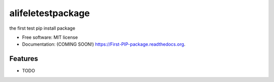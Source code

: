 ===============================
alifeletestpackage
===============================

.. image:: https://img.shields.io/travis/alifele/First-PIP-package.svg
        :target: https://travis-ci.org/alifele/First-PIP-package

.. image:: https://img.shields.io/pypi/v/First-PIP-package.svg
        :target: https://pypi.python.org/pypi/First-PIP-package


the first test pip install package

* Free software: MIT license
* Documentation: (COMING SOON!) https://First-PIP-package.readthedocs.org.

Features
--------

* TODO
